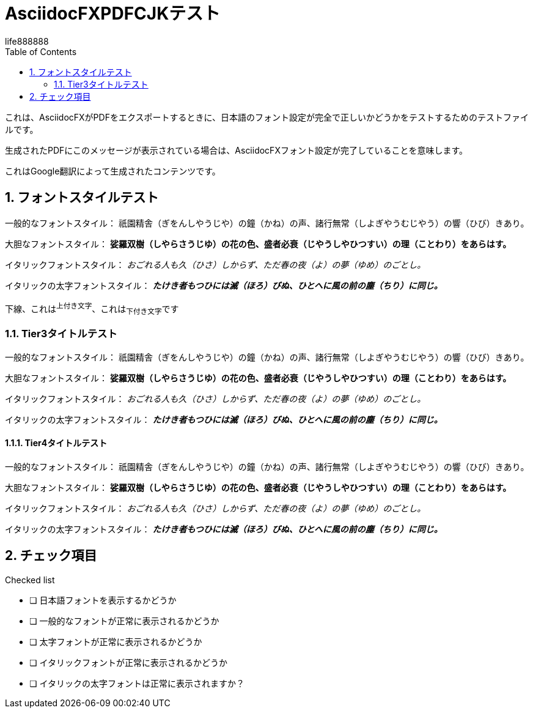 = AsciidocFXPDFCJKテスト
life888888
:doctype: article
:encoding: utf-8
:lang: en
:toc: left
:numbered:
:experimental: 

これは、AsciidocFXがPDFをエクスポートするときに、日本語のフォント設定が完全​​で正しいかどうかをテストするためのテストファイルです。

生成されたPDFにこのメッセージが表示されている場合は、AsciidocFXフォント設定が完了していることを意味します。

これはGoogle翻訳によって生成されたコンテンツです。 

== フォントスタイルテスト

一般的なフォントスタイル： 祇園精舎（ぎをんしやうじや）の鐘（かね）の声、諸行無常（しよぎやうむじやう）の響（ひび）きあり。

大胆なフォントスタイル： **娑羅双樹（しやらさうじゆ）の花の色、盛者必衰（じやうしやひつすい）の理（ことわり）をあらはす。**

イタリックフォントスタイル： __おごれる人も久（ひさ）しからず、ただ春の夜（よ）の夢（ゆめ）のごとし。__

イタリックの太字フォントスタイル： __**たけき者もつひには滅（ほろ）びぬ、ひとへに風の前の塵（ちり）に同じ。**__

[underline]#下線#、これは^上付き文字^、これは~下付き文字~です 

=== Tier3タイトルテスト 

一般的なフォントスタイル： 祇園精舎（ぎをんしやうじや）の鐘（かね）の声、諸行無常（しよぎやうむじやう）の響（ひび）きあり。

大胆なフォントスタイル： **娑羅双樹（しやらさうじゆ）の花の色、盛者必衰（じやうしやひつすい）の理（ことわり）をあらはす。**

イタリックフォントスタイル： __おごれる人も久（ひさ）しからず、ただ春の夜（よ）の夢（ゆめ）のごとし。__

イタリックの太字フォントスタイル： __**たけき者もつひには滅（ほろ）びぬ、ひとへに風の前の塵（ちり）に同じ。**__

==== Tier4タイトルテスト 

一般的なフォントスタイル： 祇園精舎（ぎをんしやうじや）の鐘（かね）の声、諸行無常（しよぎやうむじやう）の響（ひび）きあり。

大胆なフォントスタイル： **娑羅双樹（しやらさうじゆ）の花の色、盛者必衰（じやうしやひつすい）の理（ことわり）をあらはす。**

イタリックフォントスタイル： __おごれる人も久（ひさ）しからず、ただ春の夜（よ）の夢（ゆめ）のごとし。__

イタリックの太字フォントスタイル： __**たけき者もつひには滅（ほろ）びぬ、ひとへに風の前の塵（ちり）に同じ。**__

== チェック項目

.Checked list
- [ ] 日本語フォントを表示するかどうか
- [ ] 一般的なフォントが正常に表示されるかどうか
- [ ] 太字フォントが正常に表示されるかどうか
- [ ] イタリックフォントが正常に表示されるかどうか
- [ ] イタリックの太字フォントは正常に表示されますか？ 


